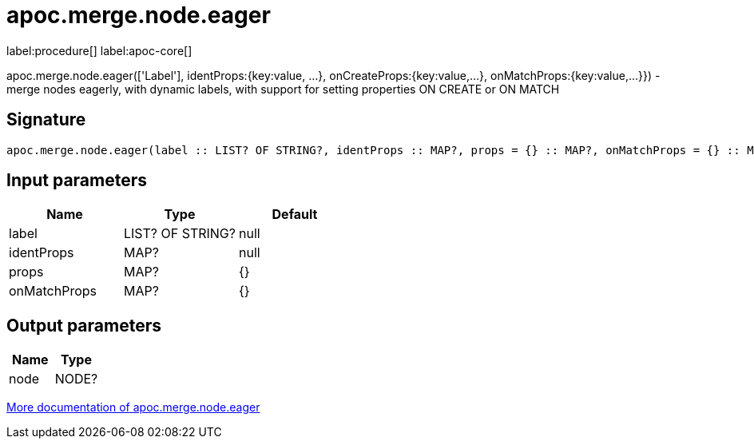 ////
This file is generated by DocsTest, so don't change it!
////

= apoc.merge.node.eager
:description: This section contains reference documentation for the apoc.merge.node.eager procedure.

label:procedure[] label:apoc-core[]

[.emphasis]
apoc.merge.node.eager(['Label'], identProps:{key:value, ...}, onCreateProps:{key:value,...}, onMatchProps:{key:value,...}}) - merge nodes eagerly, with dynamic labels, with support for setting properties ON CREATE or ON MATCH

== Signature

[source]
----
apoc.merge.node.eager(label :: LIST? OF STRING?, identProps :: MAP?, props = {} :: MAP?, onMatchProps = {} :: MAP?) :: (node :: NODE?)
----

== Input parameters
[.procedures, opts=header]
|===
| Name | Type | Default 
|label|LIST? OF STRING?|null
|identProps|MAP?|null
|props|MAP?|{}
|onMatchProps|MAP?|{}
|===

== Output parameters
[.procedures, opts=header]
|===
| Name | Type 
|node|NODE?
|===

xref::graph-updates/data-creation.adoc[More documentation of apoc.merge.node.eager,role=more information]

